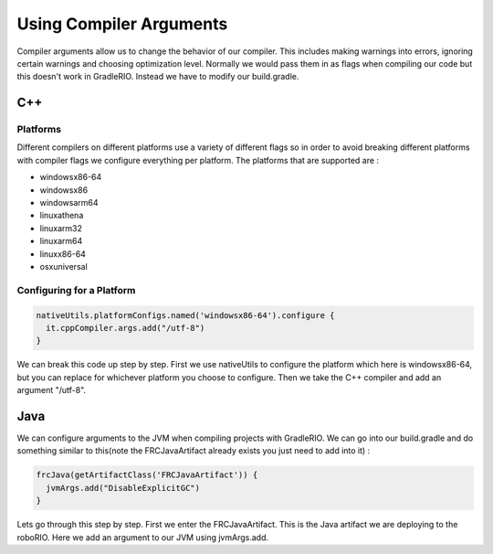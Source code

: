 Using Compiler Arguments
============================

Compiler arguments allow us to change the behavior of our compiler. This includes making warnings into errors, ignoring certain warnings and choosing optimization level. Normally we would pass them in as flags when compiling our code but this doesn't work in GradleRIO. Instead we have to modify our build.gradle.

C++
---

Platforms
^^^^^^^^^

Different compilers on different platforms use a variety of different flags so in order to avoid breaking different platforms with compiler flags we configure everything per platform. The platforms that are supported are :

- windowsx86-64
- windowsx86
- windowsarm64
- linuxathena
- linuxarm32
- linuxarm64
- linuxx86-64
- osxuniversal

Configuring for a Platform
^^^^^^^^^^^^^^^^^^^^^^^^^^

.. code-block:: groovy

  nativeUtils.platformConfigs.named('windowsx86-64').configure {
    it.cppCompiler.args.add("/utf-8")
  }

We can break this code up step by step. First we use nativeUtils to configure the platform which here is windowsx86-64, but you can replace for whichever platform you choose to configure. Then we take the C++ compiler and add an argument "/utf-8".

Java
----

We can configure arguments to the JVM when compiling projects with GradleRIO. We can go into our build.gradle and do something similar to this(note the FRCJavaArtifact already exists you just need to add into it) :

.. code-block:: groovy

  frcJava(getArtifactClass('FRCJavaArtifact')) {
    jvmArgs.add("DisableExplicitGC")
  }

Lets go through this step by step. First we enter the FRCJavaArtifact. This is the Java artifact we are deploying to the roboRIO. Here we add an argument to our JVM using jvmArgs.add. 
